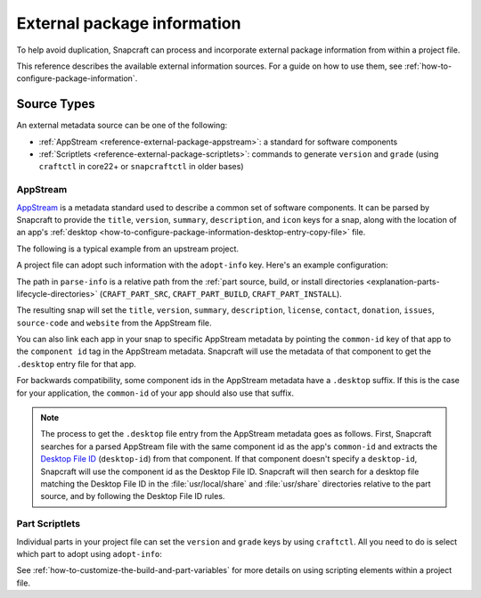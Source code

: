 .. _reference-external-package-information:

External package information
============================

To help avoid duplication, Snapcraft can process and incorporate external package
information from within a project file.

This reference describes the available external information sources. For a guide on how
to use them, see  :ref:`how-to-configure-package-information`.


Source Types
------------

An external metadata source can be one of the following:

- :ref:`AppStream <reference-external-package-appstream>`: a standard for software
  components
- :ref:`Scriptlets <reference-external-package-scriptlets>`: commands to generate
  ``version`` and ``grade`` (using ``craftctl`` in core22+ or ``snapcraftctl`` in older bases)


.. _reference-external-package-appstream:

AppStream
~~~~~~~~~

`AppStream`_ is a metadata standard used to describe a common set of software
components. It can be parsed by Snapcraft to provide the ``title``, ``version``,
``summary``, ``description``, and ``icon`` keys for a snap, along with the location of
an app's :ref:`desktop <how-to-configure-package-information-desktop-entry-copy-file>`
file.

The following is a typical example from an upstream project.

.. code-block:: xml
    :caption: sampleapp.metainfo.xml

    <?xml version="1.0" encoding="UTF-8"?>
    <component type="desktop-application">
        <id>com.example.sampleapp</id>
        <name>Sample App</name>
        <project_license>GPL-3.0+</project_license>
        <name>Sample App</name>
        <summary>Single-line elevator pitch for your amazing application</summary>
        <description>
            This is applications's description. A paragraph or two to tell the
            most important story about it.
        </description>
        <icon type="local">assets/icon.png</icon>
        <launchable type="desktop-id">
            com.example.sampleapp.desktop
        </launchable>
        <releases>
            <release date="2019-11-27" version="4.2.8.0"/>
        </releases>
        <update_contact>example@example.com</update_contact>
        <url type="homepage">example.com</url>
        <url type="bugtracker">example.com</url>
        <url type="vcs-browser">example.com</url>
        <url type="translate">example.com</url>
        <url type="donation">example.com</url>
    </component>

A project file can adopt such information with the ``adopt-info`` key. Here's an example
configuration:

.. code-block:: yaml
    :caption: snapcraft.yaml with adopt-info

    name: sampleapp-name
    adopt-info: sampleapp

    apps:
      sampleapp:
        command: sampleapp
        common-id: com.example.sampleapp

    parts:
      sampleapp:
        plugin: dump
        source: http://github.com/example/sampleapp.git
        parse-info: [usr/share/metainfo/com.example.sampleapp.appdata.xml]

The path in ``parse-info`` is a relative path from the :ref:`part source, build, or
install directories <explanation-parts-lifecycle-directories>` (``CRAFT_PART_SRC``,
``CRAFT_PART_BUILD``, ``CRAFT_PART_INSTALL``).

The resulting snap will set the ``title``, ``version``, ``summary``, ``description``, ``license``, ``contact``,
``donation``, ``issues``, ``source-code`` and ``website`` from the AppStream file.

You can also link each app in your snap to specific AppStream metadata by pointing the
``common-id`` key of that app to the ``component id`` tag in the AppStream metadata.
Snapcraft will use the metadata of that component to get the ``.desktop`` entry file
for that app.

For backwards compatibility, some component ids in the AppStream metadata have a
``.desktop`` suffix. If this is the case for your application, the ``common-id`` of
your app should also use that suffix.

.. note::
    The process to get the ``.desktop`` file entry from the AppStream metadata goes as
    follows. First, Snapcraft searches for a parsed AppStream file with the same
    component id as the app's ``common-id`` and extracts the `Desktop File ID`_
    (``desktop-id``) from that component. If that component doesn't specify a
    ``desktop-id``, Snapcraft will use the component id as the Desktop File ID.
    Snapcraft will then search for a desktop file matching the Desktop File ID in the
    :file:`usr/local/share` and :file:`usr/share` directories relative to the part
    source, and by following the Desktop File ID rules.


.. _reference-external-package-scriptlets:

Part Scriptlets
~~~~~~~~~~~~~~~

Individual parts in your project file can set the ``version`` and ``grade`` keys by
using ``craftctl``. All you need to do is select which part to adopt using
``adopt-info``:

.. code-block:: yaml
    :caption: snapcraft.yaml with scriptlet metadata

    # ...
    adopt-info: my-part
    # ...
    parts:
      my-part:
        # ...
        override-pull:
          craftctl default
          craftctl set version="my-version"
          craftctl set grade="devel"

See :ref:`how-to-customize-the-build-and-part-variables` for more
details on using scripting elements within a project file.

.. _Desktop File ID: https://specifications.freedesktop.org/desktop-entry-spec/desktop-entry-spec-latest.html#desktop-file-id
